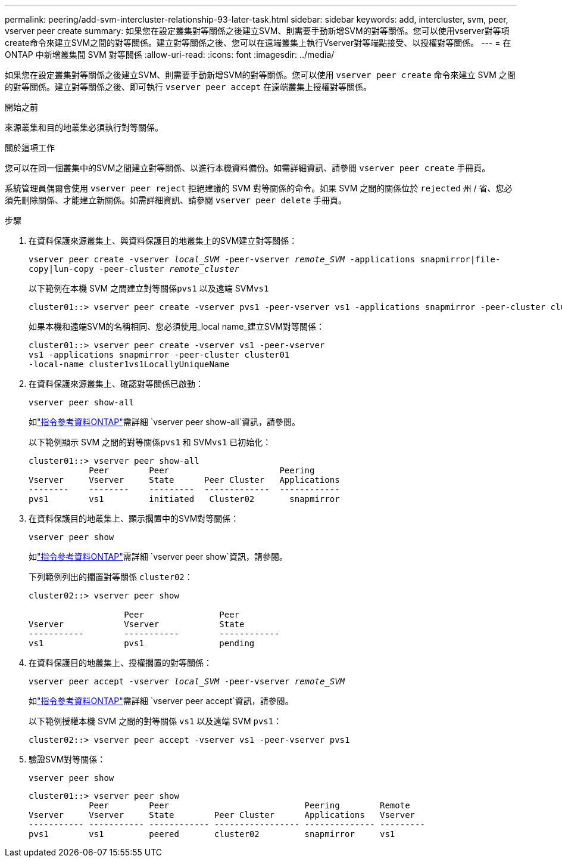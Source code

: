 ---
permalink: peering/add-svm-intercluster-relationship-93-later-task.html 
sidebar: sidebar 
keywords: add, intercluster, svm, peer, vserver peer create 
summary: 如果您在設定叢集對等關係之後建立SVM、則需要手動新增SVM的對等關係。您可以使用vserver對等項create命令來建立SVM之間的對等關係。建立對等關係之後、您可以在遠端叢集上執行Vserver對等端點接受、以授權對等關係。 
---
= 在 ONTAP 中新增叢集間 SVM 對等關係
:allow-uri-read: 
:icons: font
:imagesdir: ../media/


[role="lead"]
如果您在設定叢集對等關係之後建立SVM、則需要手動新增SVM的對等關係。您可以使用 `vserver peer create` 命令來建立 SVM 之間的對等關係。建立對等關係之後、即可執行 `vserver peer accept` 在遠端叢集上授權對等關係。

.開始之前
來源叢集和目的地叢集必須執行對等關係。

.關於這項工作
您可以在同一個叢集中的SVM之間建立對等關係、以進行本機資料備份。如需詳細資訊、請參閱 `vserver peer create` 手冊頁。

系統管理員偶爾會使用 `vserver peer reject` 拒絕建議的 SVM 對等關係的命令。如果 SVM 之間的關係位於 `rejected` 州 / 省、您必須先刪除關係、才能建立新關係。如需詳細資訊、請參閱 `vserver peer delete` 手冊頁。

.步驟
. 在資料保護來源叢集上、與資料保護目的地叢集上的SVM建立對等關係：
+
`vserver peer create -vserver _local_SVM_ -peer-vserver _remote_SVM_ -applications snapmirror|file-copy|lun-copy -peer-cluster _remote_cluster_`

+
以下範例在本機 SVM 之間建立對等關係``pvs1`` 以及遠端 SVM``vs1``

+
[listing]
----
cluster01::> vserver peer create -vserver pvs1 -peer-vserver vs1 -applications snapmirror -peer-cluster cluster02
----
+
如果本機和遠端SVM的名稱相同、您必須使用_local name_建立SVM對等關係：

+
[listing]
----
cluster01::> vserver peer create -vserver vs1 -peer-vserver
vs1 -applications snapmirror -peer-cluster cluster01
-local-name cluster1vs1LocallyUniqueName
----
. 在資料保護來源叢集上、確認對等關係已啟動：
+
`vserver peer show-all`

+
如link:https://docs.netapp.com/us-en/ontap-cli/vserver-peer-show-all.html["指令參考資料ONTAP"^]需詳細 `vserver peer show-all`資訊，請參閱。

+
以下範例顯示 SVM 之間的對等關係``pvs1`` 和 SVM``vs1`` 已初始化：

+
[listing]
----
cluster01::> vserver peer show-all
            Peer        Peer                      Peering
Vserver     Vserver     State      Peer Cluster   Applications
--------    --------    ---------  -------------  ------------
pvs1        vs1         initiated   Cluster02       snapmirror
----
. 在資料保護目的地叢集上、顯示擱置中的SVM對等關係：
+
`vserver peer show`

+
如link:https://docs.netapp.com/us-en/ontap-cli/vserver-peer-show.html["指令參考資料ONTAP"^]需詳細 `vserver peer show`資訊，請參閱。

+
下列範例列出的擱置對等關係 `cluster02`：

+
[listing]
----
cluster02::> vserver peer show

                   Peer               Peer
Vserver            Vserver            State
-----------        -----------        ------------
vs1                pvs1               pending
----
. 在資料保護目的地叢集上、授權擱置的對等關係：
+
`vserver peer accept -vserver _local_SVM_ -peer-vserver _remote_SVM_`

+
如link:https://docs.netapp.com/us-en/ontap-cli/vserver-peer-accept.html["指令參考資料ONTAP"^]需詳細 `vserver peer accept`資訊，請參閱。

+
以下範例授權本機 SVM 之間的對等關係 `vs1` 以及遠端 SVM `pvs1`：

+
[listing]
----
cluster02::> vserver peer accept -vserver vs1 -peer-vserver pvs1
----
. 驗證SVM對等關係：
+
`vserver peer show`

+
[listing]
----
cluster01::> vserver peer show
            Peer        Peer                           Peering        Remote
Vserver     Vserver     State        Peer Cluster      Applications   Vserver
----------- ----------- ------------ ----------------- -------------- ---------
pvs1        vs1         peered       cluster02         snapmirror     vs1
----

